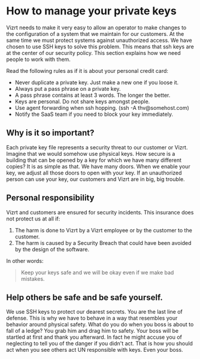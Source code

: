 * How to manage your private keys
Vizrt needs to make it very easy to allow an operator to make changes to the configuration of a system that we maintain for our customers. At the same time we must protect systems against unauthorized access.
We have chosen to use SSH keys to solve this problem. This means that ssh keys are at the center of our security policy. This section explains how we need people to work with them.

Read the following rules as if it is about your personal credit card:
- Never duplicate a private key. Just make a new one if you loose it.
- Always put a pass phrase on a private key.
- A pass phrase contains at least 3 words. The longer the better.
- Keys are personal. Do not share keys amongst people.
- Use agent forwarding when ssh hopping. (ssh -A thv@somehost.com)
- Notify the SaaS team if you need to block your key immediately.

** Why is it so important?
Each private key file represents a security threat to our customer or Vizrt. Imagine that we would somehow use physical keys. How secure is a building that can be opened by a key for which we have many different copies?
It is as simple as that. We have many doors. When we enable your key, we adjust all those doors to open with your key. If an unauthorized person can use your key, our customers and Vizrt are in big, big trouble.

** Personal responsibility
Vizrt and customers are ensured for security incidents. This insurance does not protect us at all if:
1. The harm is done to Vizrt by a Vizrt employee or by the customer to the customer.
2. The harm is caused by a Security Breach that could have been avoided by the design of the software.
In other words:
#+BEGIN_QUOTE
Keep your keys safe and we will be okay even if we make bad mistakes.
#+END_QUOTE

** Help others be safe and be safe yourself.
We use SSH keys to protect our dearest secrets. You are the last line of defense. This is why we have to behave in a way that resembles your behavior around physical safety. What do you do when you boss is about to fall of a ledge? You grab him and drag him to safety. Your boss will be startled at first and thank you afterward. In fact he might accuse you of neglecting to tell you of the danger if you didn't act. That is how you should act when you see others act UN responsible with keys. Even your boss.
